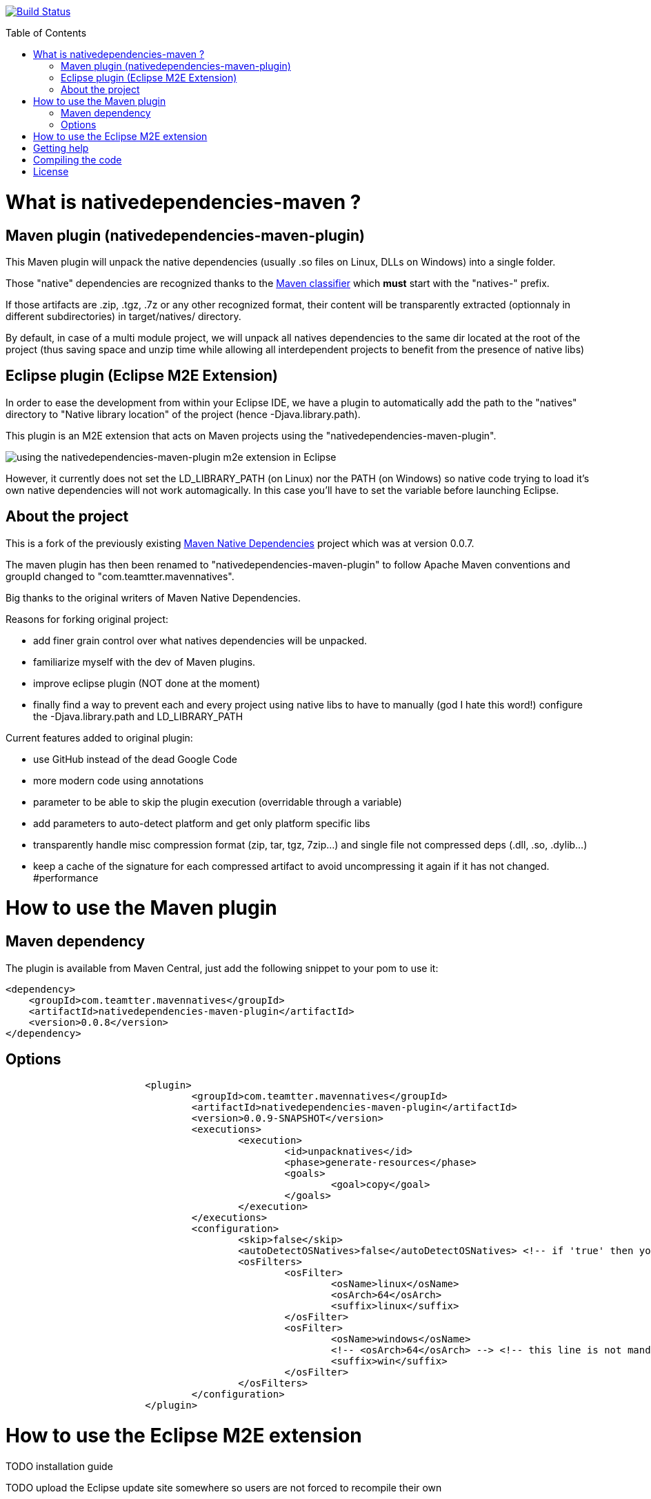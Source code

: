 :toc: macro

image:https://travis-ci.org/fmarot/nativedependencies-maven.svg?branch=master["Build Status", link="https://travis-ci.org/fmarot/mavennatives"]

toc::[]

= What is nativedependencies-maven ?

== Maven plugin (nativedependencies-maven-plugin)

This Maven plugin will unpack the native dependencies (usually .so files on Linux, DLLs on Windows) into a single folder.

Those "native" dependencies are recognized thanks to the https://books.sonatype.com/mvnref-book/reference/profiles-sect-tips-tricks.html#profiles-sect-platform-classifier[Maven classifier] which *must* start with the "natives-" prefix.

If those artifacts are .zip, .tgz, .7z or any other recognized format, their content will be transparently extracted (optionnaly in different subdirectories) in target/natives/ directory.

By default, in case of a multi module project, we will unpack all natives dependencies to the same dir located at the root of the project
(thus saving space and unzip time while allowing all interdependent projects to benefit from the presence of native libs)

== Eclipse plugin (Eclipse M2E Extension)

In order to ease the development from within your Eclipse IDE, we have a plugin to automatically add the path to the "natives" directory to "Native library location" of the project (hence -Djava.library.path).

This plugin is an M2E extension that acts on Maven projects using the "nativedependencies-maven-plugin".
 
image:./doc/eclipsePluginResult.png[using the nativedependencies-maven-plugin m2e extension in Eclipse]

However, it currently does not set the LD_LIBRARY_PATH (on Linux) nor the PATH (on Windows) so native code trying to load it's own native dependencies will not work automagically.
In this case you'll have to set the variable before launching Eclipse.

== About the project

This is a fork of the previously existing https://code.google.com/p/mavennatives/[Maven Native Dependencies] project which was at version 0.0.7.

The maven plugin has then been renamed to "nativedependencies-maven-plugin" to follow Apache Maven conventions and groupId changed to "com.teamtter.mavennatives".

Big thanks to the original writers of Maven Native Dependencies.

Reasons for forking original project:

* add finer grain control over what natives dependencies will be unpacked.
* familiarize myself with the dev of Maven plugins.
* improve eclipse plugin (NOT done at the moment)
* finally find a way to prevent each and every project using native libs to have to manually (god I hate this word!) configure the -Djava.library.path and LD_LIBRARY_PATH

Current features added to original plugin:

* use GitHub instead of the dead Google Code 
* more modern code using annotations
* parameter to be able to skip the plugin execution (overridable through a variable)
* add parameters to auto-detect platform and get only platform specific libs
* transparently handle misc compression format (zip, tar, tgz, 7zip...) and single file not compressed deps (.dll, .so, .dylib...)
* keep a cache of the signature for each compressed artifact to avoid uncompressing it again if it has not changed. #performance

= How to use the Maven plugin

== Maven dependency

The plugin is available from Maven Central, just add the following snippet to your pom to use it:

[source,xml]
-------------------------------------------
<dependency>
    <groupId>com.teamtter.mavennatives</groupId>
    <artifactId>nativedependencies-maven-plugin</artifactId>
    <version>0.0.8</version>
</dependency>
-------------------------------------------
 
== Options
 
[source,xml]
-------------------------------------------
			<plugin>
				<groupId>com.teamtter.mavennatives</groupId>
				<artifactId>nativedependencies-maven-plugin</artifactId>
				<version>0.0.9-SNAPSHOT</version>
				<executions>
					<execution>
						<id>unpacknatives</id>
						<phase>generate-resources</phase>
						<goals>
							<goal>copy</goal>
						</goals>
					</execution>
				</executions>
				<configuration>
					<skip>false</skip>
					<autoDetectOSNatives>false</autoDetectOSNatives> <!-- if 'true' then you don't need the 'osFilters' list -->
					<osFilters>
						<osFilter>
							<osName>linux</osName>
							<osArch>64</osArch>
							<suffix>linux</suffix>
						</osFilter>
						<osFilter>
							<osName>windows</osName>
							<!-- <osArch>64</osArch> --> <!-- this line is not mandatory -->
							<suffix>win</suffix>
						</osFilter>
					</osFilters>
				</configuration>
			</plugin>
-------------------------------------------
 
= How to use the Eclipse M2E extension

TODO installation guide

TODO upload the Eclipse update site somewhere so users are not forced to recompile their own
 
= Getting help

You can ask questions on http://stackoverflow.com[StackOverflow] with the official tag http://stackoverflow.com/questions/tagged/nativedependencies-maven[#nativedependencies-maven]

The http://maven.40175.n5.nabble.com/Maven-Users-f40176.html[Maven Users mailing list] may also be a good start.

Or you can always https://github.com/fmarot/nativedependencies-maven/issues[open an issue] directly on Github. 

= Compiling the code

Commited code is compiled by https://travis-ci.org/fmarot/nativedependencies-maven/builds/[Travis-CI]

Eclipse's Tycho seem to require Java 8.

= License

Apache License 2.0 
